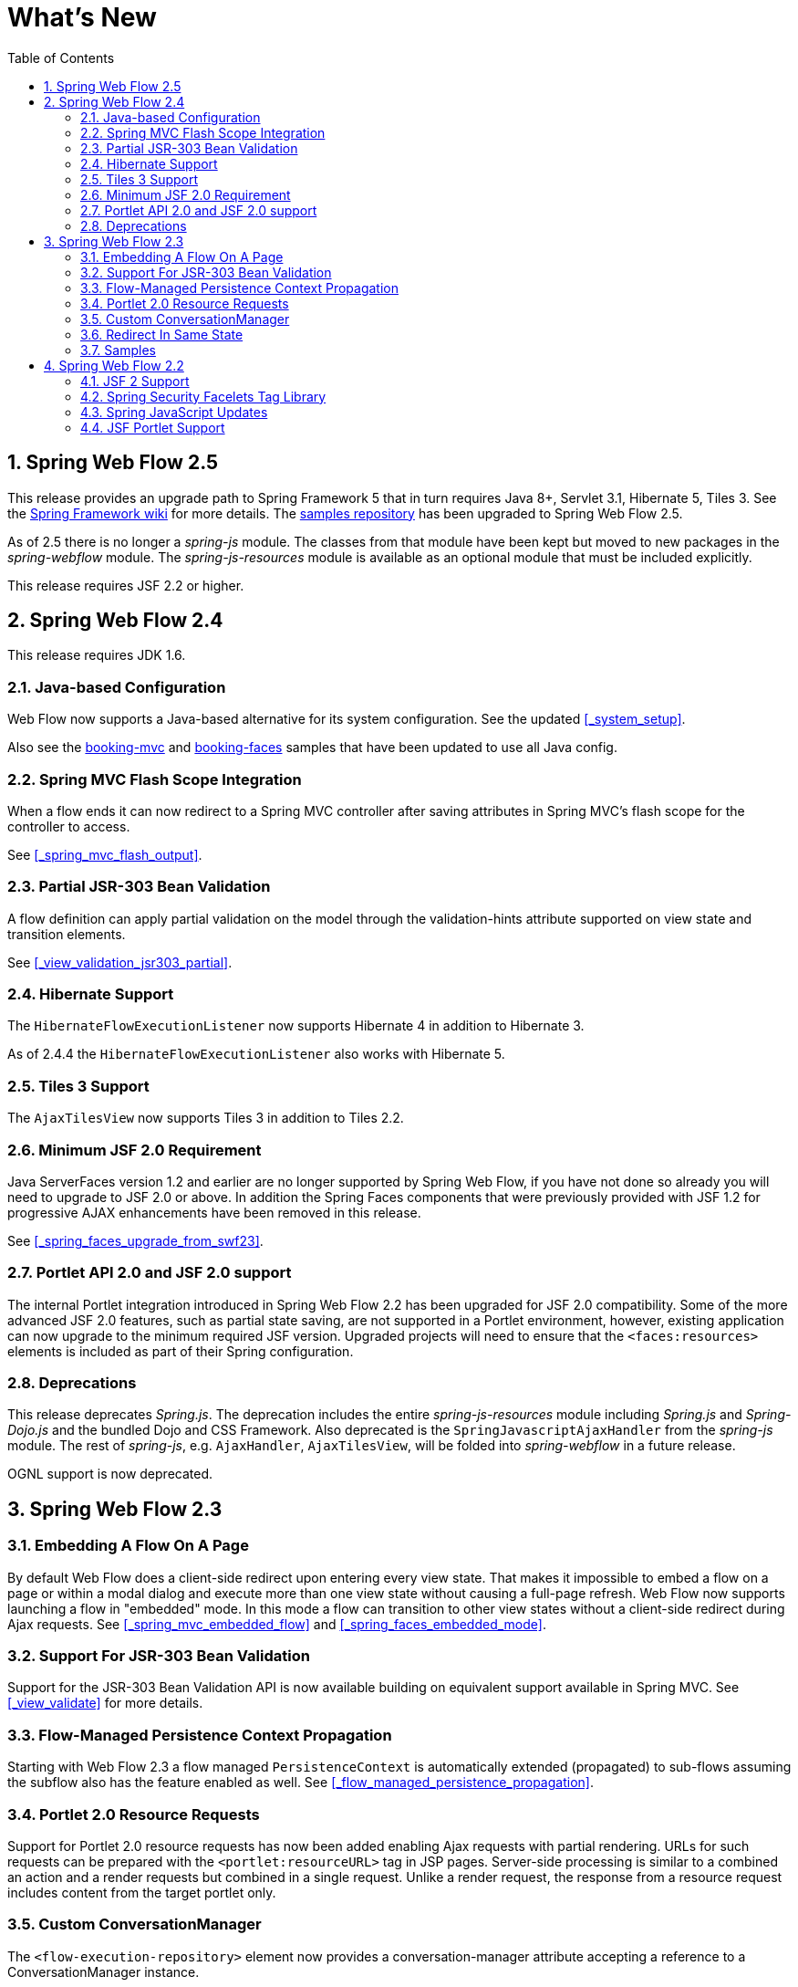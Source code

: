 [[_whatsnew]]
= What's New
:doctype: book
:sectnums:
:toc: left
:icons: font
:experimental:
:sourcedir: .

[[_whatsnew_swf_250]]
== Spring Web Flow 2.5

This release provides an upgrade path to Spring Framework 5 that in turn requires Java 8+, Servlet 3.1, Hibernate 5, Tiles 3.
See the https://github.com/spring-projects/spring-framework/wiki/What%27s-New-in-Spring-Framework-5.x[Spring Framework wiki]			for more details.
The https://github.com/spring-projects/spring-webflow-samples[samples repository]			has been upgraded to Spring Web Flow 2.5. 

As of 2.5 there is no longer a _spring-js_ module.
The classes from that module have been kept but moved to new packages in the _spring-webflow_ module.
The _spring-js-resources_ module is available as an optional module that must be included explicitly. 

This release requires JSF 2.2 or higher.

[[_whatsnew_swf_240]]
== Spring Web Flow 2.4

This release requires JDK 1.6.

[[_whatsnew_swf_java_config]]
=== Java-based Configuration

Web Flow now supports a Java-based alternative for its system configuration.
See the updated <<_system_setup>>. 

Also see the https://github.com/spring-projects/spring-webflow-samples/tree/master/booking-mvc[booking-mvc] and https://github.com/spring-projects/spring-webflow-samples/tree/master/booking-faces[booking-faces]				samples that have been updated to use all Java config. 

[[_whatsnew_swf_mvcflash]]
=== Spring MVC Flash Scope Integration

When a flow ends it can now redirect to a Spring MVC controller after saving attributes in Spring MVC's flash scope for the controller to access. 

See <<_spring_mvc_flash_output>>. 

[[_whatsnew_partial_validation]]
=== Partial JSR-303 Bean Validation

A flow definition can apply partial validation on the model through the validation-hints attribute supported on view state and transition elements. 

See <<_view_validation_jsr303_partial>>. 

[[_whatsnew_hibernate4]]
=== Hibernate Support

The [class]``HibernateFlowExecutionListener`` now supports Hibernate 4 in addition to Hibernate 3. 

As of 2.4.4 the [class]``HibernateFlowExecutionListener`` also works with Hibernate 5. 

[[_whatsnew_tiles3]]
=== Tiles 3 Support

The [class]``AjaxTilesView`` now supports Tiles 3 in addition to Tiles 2.2. 

[[_whatsnew_swf_jsf20]]
=== Minimum JSF 2.0 Requirement

Java ServerFaces version 1.2 and earlier are no longer supported by Spring Web Flow, if you have not done so already you will need to upgrade to JSF 2.0 or above.
In addition the Spring Faces components that were previously provided with JSF 1.2 for progressive AJAX enhancements have been removed in this release. 

See <<_spring_faces_upgrade_from_swf23>>. 

[[_whatsnew_swf_jsf20_portlet]]
=== Portlet API 2.0 and JSF 2.0 support

The internal Portlet integration introduced in Spring Web Flow 2.2 has been upgraded for JSF 2.0 compatibility.
Some of the more advanced JSF 2.0 features, such as partial state saving, are not supported in a Portlet environment, however, existing application can now upgrade to the minimum required JSF version.
Upgraded projects will need to ensure that the `<faces:resources>` elements is included as part of their Spring configuration. 

[[_whatsnew_deprecation]]
=== Deprecations

This release deprecates __Spring.js__.
The deprecation includes the entire _spring-js-resources_ module including _Spring.js_ and _Spring-Dojo.js_ and the bundled Dojo and CSS Framework.
Also deprecated is the [class]``SpringJavascriptAjaxHandler``				from the _spring-js_ module.
The rest of __spring-js__, e.g. [class]``AjaxHandler``, [class]``AjaxTilesView``, will be folded into _spring-webflow_ in a future release. 

OGNL support is now deprecated. 

[[_whatsnew_swf_230]]
== Spring Web Flow 2.3

[[_whatsnew_swf_embedded_flow]]
=== Embedding A Flow On A Page

By default Web Flow does a client-side redirect upon entering every view state.
That makes it impossible to embed a flow on a page or within a modal dialog and execute more than one view state without causing a full-page refresh.
Web Flow now supports launching a flow in "embedded" mode.
In this mode a flow can transition to other view states without a client-side redirect during Ajax requests.
See <<_spring_mvc_embedded_flow>> and <<_spring_faces_embedded_mode>>. 

[[_whatsnew_jsr303]]
=== Support For JSR-303 Bean Validation

Support for the JSR-303 Bean Validation API is now available building on equivalent support available in Spring MVC.
See <<_view_validate>> for more details. 

[[_whatsnew_pc_propagation]]
=== Flow-Managed Persistence Context Propagation

Starting with Web Flow 2.3 a flow managed `PersistenceContext` is automatically extended (propagated) to sub-flows assuming the subflow also has the feature enabled as well.
See <<_flow_managed_persistence_propagation>>. 

[[_whatsnew_portlet_resource_requests]]
=== Portlet 2.0 Resource Requests

Support for Portlet 2.0 resource requests has now been added enabling Ajax requests with partial rendering.
URLs for such requests can be prepared with the `<portlet:resourceURL>` tag in JSP pages.
Server-side processing is similar to a combined an action and a render requests but combined in a single request.
Unlike a render request, the response from a resource request includes content from the target portlet only. 

[[_whatsnew_conversation_manager]]
=== Custom ConversationManager

The `<flow-execution-repository>` element now provides a conversation-manager attribute accepting a reference to a ConversationManager instance. 

[[_whatsnew_redirect_in_same_state]]
=== Redirect In Same State

By default Web Flow does a client-side redirect when remaining in the same view state as long as the current request is not an Ajax request.
This is useful after form validation failure.
Hitting Refresh or Back won't result in browser warnings.
Hence this behavior is usually desirable.
However a new flow execution attribute makes it possible to disable it and that may also be necessary in some cases specific to JSF applications.
See <<_spring_faces_redirect_in_same_state>>. 

[[_whatsnew_samples]]
=== Samples

The process for building the samples included with the distribution has been simplified.
Maven can be used to build all samples in one step.
Eclipse settings include source code references to simplify debugging. 

Additional samples can be accessed as follows: 
[source,xml]
----
mkdir spring-samples
cd spring-samples
svn co https://src.springframework.org/svn/spring-samples/webflow-primefaces-showcase
cd webflow-primefaces-showcase
mvn package
# import into Eclipse
----
[source,xml]
----
mkdir spring-samples
cd spring-samples
svn co https://src.springframework.org/svn/spring-samples/webflow-showcase
cd webflow-showcase
mvn package
# import into Eclipse
----

[[_whatsnew_swf_220]]
== Spring Web Flow 2.2

[[_whatsnew_jsf2]]
=== JSF 2 Support

==== Comprehensive JSF 2 Support

Building on 2.1, Spring Web Flow version 2.2 adds support for core JSF 2 features The following features that were not supported in 2.1 are now available: partial state saving, JSF 2 resource request, handling, and JSF 2 Ajax requests.
At this point support for JSF 2 is considered comprehensive although not covering every JSF 2 feature -- excluded are mostly features that overlap with the core value Web Flow provides such as those relating to navigation and state management. 

See <<_spring_faces_webflow_config>> for important configuration changes.
Note that partial state saving is only supported with Sun Mojarra 2.0.3 or later.
It is not yet supported with Apache MyFaces.
This is due to the fact MyFaces was not as easy to customize with regards to how component state is stored.
We will work with Apache MyFaces to provide this support.
In the mean time you will need to use the `javax.faces.PARTIAL_STATE_SAVING` context parameter in `web.xml`					to disable partial state saving with Apache MyFaces. 

==== Travel Sample With the PrimeFaces Components

The main Spring Travel sample demonstrating Spring Web Flow and JSF support is now built on JSF 2 and components from the PrimeFaces component library.
Please check out the booking-faces sample in the distribution. 

Additional samples can be found at the Spring Web Flow - Prime Faces https://src.springframework.org/svn/spring-samples/webflow-primefaces-showcase[
						Showcase], an SVN repository within the https://src.springframework.org/svn/spring-samples[spring-samples]						repository.
Use these commands to check out and build: 

[source]
----
svn co https://src.springframework.org/svn/spring-samples/webflow-primefaces-showcase
	cd webflow-primefaces-showcase
	mvn package
----

[[_whatsnew_sec]]
=== Spring Security Facelets Tag Library

A new Spring Security tag library is available for use with with JSF 2.0 or with JSF 1.2 Facelets views.
It provides an <authorize> tag as well as several EL functions.
See <<_spring_faces_security_taglib>> for more details. 

[[_whatsnew_versions]]
=== Spring JavaScript Updates

==== Deprecated ResourcesServlet

Starting with Spring 3.0.4, the Spring Framework includes a replacement for the ResourcesServlet.
Please see the Spring Framework documentation for details on the custom mvc namespace, specifically the new https://docs.spring.io/spring/docs/3.0.x/spring-framework-reference/html/mvc.html#mvc-static-resources["resources"]					element. 

==== Dojo 1.5 and dojox

The bundled custom Dojo build is upgraded to version 1.5.
It now includes dojox. 

Note that applications are generally encouraged to prepare their own custom Dojo build for optimized performance depending on what parts of Dojo are commonly used together.
For examples see the https://src.springframework.org/svn/spring-webflow/branches/spring-webflow-2.2-maintenance/spring-js-resources/scripts/dojo[scripts]					used by Spring Web Flow to prepare its own custom Dojo build. 

==== Two Spring JS artifacts

The `spring-js` artifact has been split in two -- the new artifact (``spring-js-resources``) contains client side resource (.js, .css, etc.) while the existing artifact (``spring-js``) contains server-side Java code only. 

Applications preparing their own custom Dojo build have an option now to avoid including `spring-js-resources` and put `Spring.js` and `Spring-Dojo.js` directly under the root of their web application. 

==== Client resources moved into META-INF/web-resources

Bundled client resources (.js, .css, etc.) have been moved to `META-INF/web-resources` from their previous location under ``META-INF``.
This change is transparent for applications but will result in simpler and safer configuration when using the new resource handling mechanism available in Spring 3.0.4. 

[[_whatsnew_jsf_portlet]]
=== JSF Portlet Support

==== Portlet API 2.0 and JSF 1.2 support

In previous versions of Spring Web Flow support for JSF Portlets relied on a Portlet Bridge for JSF implementation and was considered experimental.
Spring Web Flow 2.2 adds support for JSF Portlets based on its own internal Portlet integration targeting Portlet API 2.0 and JSF 1.2 environments.
See <<_portlet_jsf>> for more details.
The Spring Web Flow Travel JSF Portlets sample has been successfully tested on the Apache Pluto portal container. 